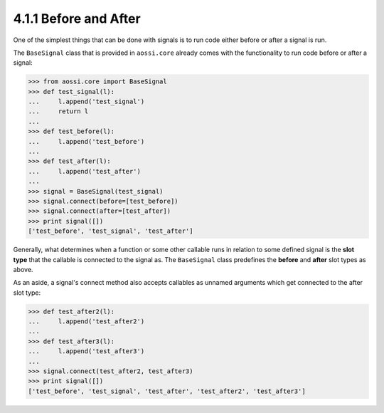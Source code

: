 =======================
4.1.1 Before and After
=======================

One of the simplest things that can be done with signals
is to run code either before or after a signal is run.

The ``BaseSignal`` class that is provided in ``aossi.core`` already
comes with the functionality to run code before or after a signal:

>>> from aossi.core import BaseSignal
>>> def test_signal(l):
...     l.append('test_signal')
...     return l
...
>>> def test_before(l):
...     l.append('test_before')
...
>>> def test_after(l):
...     l.append('test_after')
...
>>> signal = BaseSignal(test_signal)
>>> signal.connect(before=[test_before])
>>> signal.connect(after=[test_after])
>>> print signal([])
['test_before', 'test_signal', 'test_after']

Generally, what determines when a function or some other callable
runs in relation to some defined signal is the **slot type** that
the callable is connected to the signal as. The ``BaseSignal``
class predefines the **before** and **after** slot types as above.

As an aside, a signal's connect method also accepts callables
as unnamed arguments which get connected to the after slot type:


>>> def test_after2(l):
...     l.append('test_after2')
...
>>> def test_after3(l):
...     l.append('test_after3')
...
>>> signal.connect(test_after2, test_after3)
>>> print signal([])
['test_before', 'test_signal', 'test_after', 'test_after2', 'test_after3']



